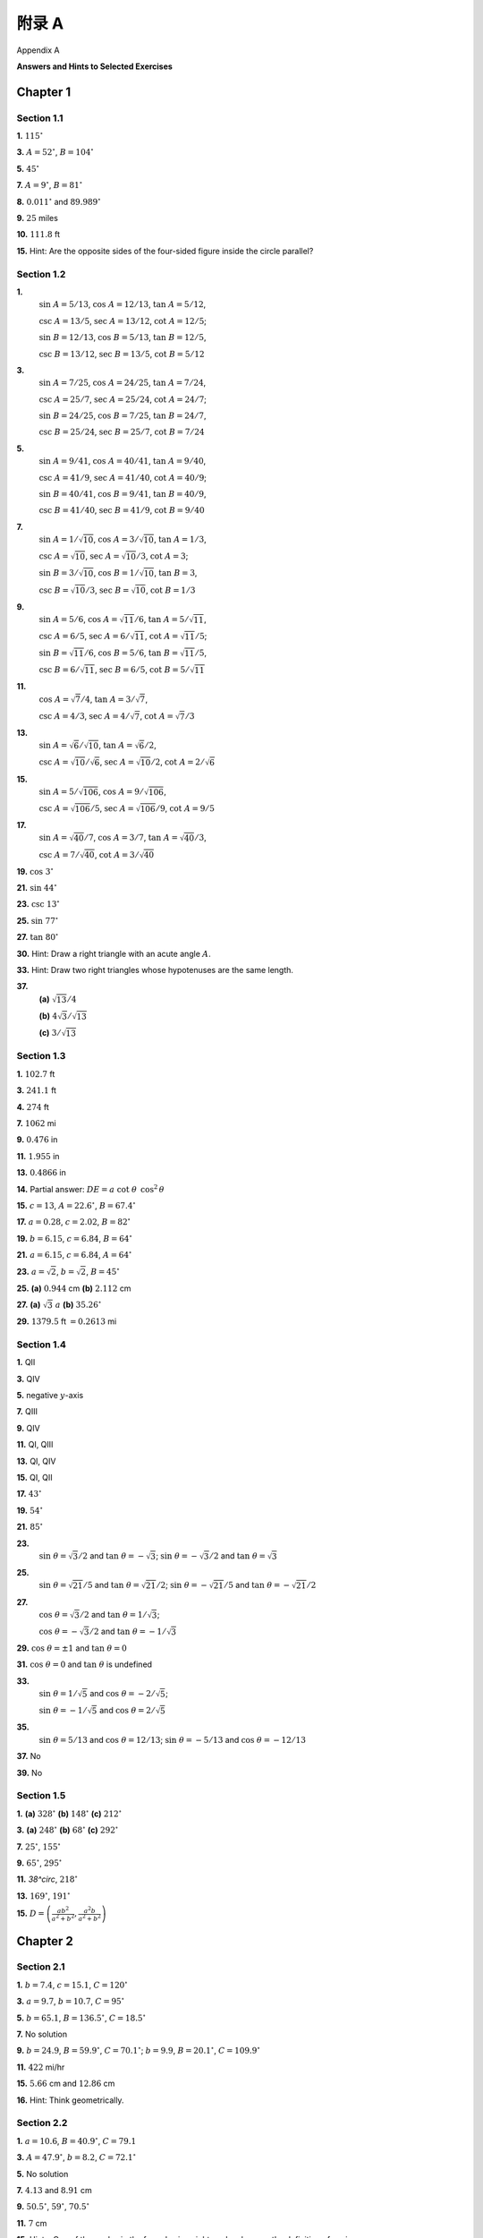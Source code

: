 .. _appendix a:

附录 A
===============
Appendix A

**Answers and Hints to Selected Exercises**

Chapter 1
--------------

Section 1.1
~~~~~~~~~~~~~~~~~~~~~~~~~~~~~~~

**1.** :math:`115^\circ` 

**3.** :math:`A=52^\circ`, :math:`B=104^\circ`

**5.** :math:`45^\circ`

**7.** :math:`A=9^\circ`, :math:`B=81^\circ` 

**8.** :math:`0.011^\circ` and :math:`89.989^\circ`

**9.** :math:`25` miles

**10.** :math:`111.8` ft

**15.** Hint: Are the opposite sides of the four-sided figure inside the circle parallel?

Section 1.2
~~~~~~~~~~~~~~~~~~~~~~~~~~~~~~~

**1.** 
    :math:`\sin\;A = 5/13`, :math:`\cos\;A = 12/13`, :math:`\tan\;A = 5/12`,

    :math:`\csc\;A = 13/5`, :math:`\sec\;A = 13/12`, :math:`\cot\;A = 12/5`;

    :math:`\sin\;B = 12/13`, :math:`\cos\;B = 5/13`, :math:`\tan\;B = 12/5`,

    :math:`\csc\;B = 13/12`, :math:`\sec\;B = 13/5`, :math:`\cot\;B = 5/12`

**3.** 
    :math:`\sin\;A = 7/25`, :math:`\cos\;A = 24/25`, :math:`\tan\;A = 7/24`,

    :math:`\csc\;A = 25/7`, :math:`\sec\;A = 25/24`, :math:`\cot\;A = 24/7`;

    :math:`\sin\;B = 24/25`, :math:`\cos\;B = 7/25`, :math:`\tan\;B = 24/7`,

    :math:`\csc\;B = 25/24`, :math:`\sec\;B = 25/7`, :math:`\cot\;B = 7/24`

**5.** 
    :math:`\sin\;A = 9/41`, :math:`\cos\;A = 40/41`, :math:`\tan\;A = 9/40`,

    :math:`\csc\;A = 41/9`, :math:`\sec\;A = 41/40`, :math:`\cot\;A = 40/9`;

    :math:`\sin\;B = 40/41`, :math:`\cos\;B = 9/41`, :math:`\tan\;B = 40/9`,

    :math:`\csc\;B = 41/40`, :math:`\sec\;B = 41/9`, :math:`\cot\;B = 9/40`

**7.** 
    :math:`\sin\;A = 1/\sqrt{10}`, :math:`\cos\;A = 3/\sqrt{10}`, :math:`\tan\;A = 1/3`,

    :math:`\csc\;A = \sqrt{10}`, :math:`\sec\;A = \sqrt{10}/3`, :math:`\cot\;A = 3`;

    :math:`\sin\;B = 3/\sqrt{10}`, :math:`\cos\;B = 1/\sqrt{10}`, :math:`\tan\;B = 3`,

    :math:`\csc\;B = \sqrt{10}/3`, :math:`\sec\;B = \sqrt{10}`, :math:`\cot\;B = 1/3`

**9.** 
    :math:`\sin\;A = 5/6`, :math:`\cos\;A = \sqrt{11}/6`, :math:`\tan\;A = 5/\sqrt{11}`,

    :math:`\csc\;A = 6/5`, :math:`\sec\;A = 6/\sqrt{11}`, :math:`\cot\;A = \sqrt{11}/5`;

    :math:`\sin\;B = \sqrt{11}/6`, :math:`\cos\;B = 5/6`, :math:`\tan\;B = \sqrt{11}/5`,

    :math:`\csc\;B = 6/\sqrt{11}`, :math:`\sec\;B = 6/5`, :math:`\cot\;B = 5/\sqrt{11}`

**11.** 
    :math:`\cos\;A = \sqrt{7}/4`, :math:`\tan\;A = 3/\sqrt{7}`,

    :math:`\csc\;A = 4/3`, :math:`\sec\;A = 4/\sqrt{7}`, :math:`\cot\;A = \sqrt{7}/3`

**13.** 
    :math:`\sin\;A = \sqrt{6}/\sqrt{10}`, :math:`\tan\;A = \sqrt{6}/2`,

    :math:`\csc\;A = \sqrt{10}/\sqrt{6}`, :math:`\sec\;A = \sqrt{10}/2`, :math:`\cot\;A = 2/\sqrt{6}`

**15.** 
    :math:`\sin\;A = 5/\sqrt{106}`, :math:`\cos\;A = 9/\sqrt{106}`,

    :math:`\csc\;A = \sqrt{106}/5`, :math:`\sec\;A = \sqrt{106}/9`, :math:`\cot\;A = 9/5`

**17.** 
    :math:`\sin\;A = \sqrt{40}/7`, :math:`\cos\;A = 3/7`, :math:`\tan\;A = \sqrt{40}/3`,

    :math:`\csc\;A = 7/\sqrt{40}`, :math:`\cot\;A = 3/\sqrt{40}`

**19.** :math:`\cos\;3^\circ` 

**21.** :math:`\sin\;44^\circ` 

**23.** :math:`\csc\;13^\circ`

**25.** :math:`\sin\;77^\circ` 

**27.** :math:`\tan\;80^\circ`  

**30.** Hint: Draw a right triangle with an acute angle :math:`A`.

**33.** Hint: Draw two right triangles whose hypotenuses are the same length.

**37.** 
    **(a)** :math:`\sqrt{13}/4` 
    
    **(b)** :math:`4\sqrt{3}/\sqrt{13}`
    
    **(c)** :math:`3/\sqrt{13}`

Section 1.3
~~~~~~~~~~~~~~

**1.** :math:`102.7` ft  

**3.** :math:`241.1` ft  

**4.** :math:`274` ft 

**7.** :math:`1062` mi  

**9.** :math:`0.476` in  

**11.** :math:`1.955` in 

**13.** :math:`0.4866` in  

**14.** Partial answer: :math:`DE=a\;\cot\;\theta\;\,\cos^2\,\theta`

**15.** :math:`c=13`, :math:`A=22.6^\circ`, :math:`B=67.4^\circ`  

**17.** :math:`a=0.28`, :math:`c=2.02`, :math:`B=82^\circ`  

**19.** :math:`b=6.15`, :math:`c=6.84`, :math:`B=64^\circ`

**21.** :math:`a=6.15`, :math:`c=6.84`, :math:`A=64^\circ`  

**23.** :math:`a=\sqrt{2}`, :math:`b=\sqrt{2}`, :math:`B=45^\circ`  

**25.** **(a)** :math:`0.944` cm **(b)** :math:`2.112` cm 

**27.** **(a)** :math:`\sqrt{3}\;a`  **(b)** :math:`35.26^\circ`

**29.** :math:`1379.5` ft :math:`= 0.2613` mi

Section 1.4
~~~~~~~~~~~~~~~~~

**1.** QII  

**3.** QIV  

**5.** negative :math:`y`-axis

**7.** QIII

**9.** QIV  

**11.** QI, QIII  

**13.** QI, QIV 

**15.** QI, QII  

**17.** :math:`43^\circ`  

**19.** :math:`54^\circ` 

**21.** :math:`85^\circ`  

**23.** 
    :math:`\sin\;\theta = \sqrt{3}/2` and :math:`\tan\;\theta = -\sqrt{3}`; :math:`\sin\;\theta = -\sqrt{3}/2` and :math:`\tan\;\theta = \sqrt{3}`

**25.**
    :math:`\sin\;\theta = \sqrt{21}/5` and :math:`\tan\;\theta = \sqrt{21}/2`;
    :math:`\sin\;\theta = -\sqrt{21}/5` and
    :math:`\tan\;\theta = -\sqrt{21}/2`

**27.** 
    :math:`\cos\;\theta = \sqrt{3}/2` and :math:`\tan\;\theta = 1/\sqrt{3}`;

    :math:`\cos\;\theta = -\sqrt{3}/2` and :math:`\tan\;\theta = -1/\sqrt{3}`

**29.** :math:`\cos\;\theta = \pm 1` and :math:`\tan\;\theta = 0`

**31.** :math:`\cos\;\theta = 0` and :math:`\tan\;\theta` is undefined

**33.** 
    :math:`\sin\;\theta = 1/\sqrt{5}` and :math:`\cos\;\theta = -2/\sqrt{5}`;

    :math:`\sin\;\theta = -1/\sqrt{5}` and :math:`\cos\;\theta = 2/\sqrt{5}`

**35.** 
    :math:`\sin\;\theta = 5/13` and :math:`\cos\;\theta = 12/13`;
    :math:`\sin\;\theta = -5/13` and :math:`\cos\;\theta = -12/13`  
    
**37.** No  

**39.** No

Section 1.5
~~~~~~~~~~~~~~

**1.** **(a)** :math:`328^\circ` **(b)** :math:`148^\circ` **(c)** :math:`212^\circ` 

**3.** **(a)** :math:`248^\circ` **(b)** :math:`68^\circ` **(c)** :math:`292^\circ` 

**7.** :math:`25^\circ`, :math:`155^\circ`  

**9.** :math:`65^\circ`, :math:`295^\circ` 

**11.** `38^\circ`, :math:`218^\circ`  

**13.** :math:`169^\circ`, :math:`191^\circ`

**15.** :math:`D=\left( \frac{ab^2}{a^2 + b^2}, \frac{a^2 b}{a^2 + b^2} \right)`

Chapter 2
----------------

Section 2.1
~~~~~~~~~~~~~~

**1.** :math:`b = 7.4`, :math:`c = 15.1`, :math:`C = 120^\circ`  

**3.** :math:`a = 9.7`, :math:`b = 10.7`, :math:`C = 95^\circ`  

**5.** :math:`b = 65.1`, :math:`B = 136.5^\circ`, :math:`C = 18.5^\circ` 

**7.** No solution  

**9.** :math:`b = 24.9`, :math:`B = 59.9^\circ`, :math:`C = 70.1^\circ`; :math:`b = 9.9`, :math:`B = 20.1^\circ`, :math:`C = 109.9^\circ`  

**11.** :math:`422` mi/hr 

**15.** :math:`5.66` cm and :math:`12.86` cm  

**16.** Hint: Think geometrically.

Section 2.2
~~~~~~~~~~~~~~~

**1.** :math:`a = 10.6`, :math:`B = 40.9^\circ`, :math:`C = 79.1`  

**3.** :math:`A = 47.9^\circ`, :math:`b = 8.2`, :math:`C = 72.1^\circ`  

**5.** No solution  

**7.** :math:`4.13` and :math:`8.91` cm

**9.** :math:`50.5^\circ`, :math:`59^\circ`, :math:`70.5^\circ`

**11.** :math:`7` cm 

**15.** Hints: One of the angles in the formulas is a right angle; also, use the definition of cosine.

Section 2.3
~~~~~~~~~~~~~~~~~~~

**1.** :math:`A = 79.1^\circ`, :math:`B = 40.9^\circ`, :math:`c = 10.6`  

**3.** :math:`A = 47.9^\circ`, :math:`b = 8.2`, :math:`C = 72.1^\circ`  

**5.** No  

**6.** Yes  

**11.** Hint: Think of Exercise 10.

Section 2.4
~~~~~~~~~~~~~~~

**1.** :math:`22.55`  

**3.** :math:`9.21` 

**5.** :math:`\frac{3}{4}\sqrt{15} \approx 2.905`

**7.** :math:`12.21`  

**9.** Hints: The diagonals break the quadrilateral into four triangles; also, consider formulas :eq:`2.23 <eqn:areacase1a>`-:eq:`2.25 <eqn:areacase1c>`.

Section 2.5
~~~~~~~~~~~~~~~~

**1.** :math:`R = 2.63`, :math:`r = 0.69`  

**3.** :math:`R = 3.51`, :math:`r = 1.36` 

**5.** :math:`R = 24.18`, :math:`r = 1.12`  

**12.** 
    **(c)** Twice as large

    **(d)** Hint: Bisect each angle.


Chapter 3
--------------

Section 3.1 
~~~~~~~~~~~~~~~~~~~

**1.** :math:`\theta = 270^\circ`  

**3.** Hint: See Example :ref:`3.7 <exmp:elimtheta>`. 

**19.** :math:`\tan\;\theta = \pm\,\sin\;\theta / \sqrt{1 - \sin^2 \;\theta} = \pm\,\sqrt{1 - \cos^2 \;\theta} / \cos\;\theta`

Section 3.2 
~~~~~~~~~~~~~~~~~~~

**3.** :math:`\sin\;(A+B) = \frac{1020}{1189}`, :math:`\cos\;(A+B) = -\frac{611}{1189}`, :math:`\tan\;(A+B) = -\frac{1020}{611}`  

**4.** :math:`(\sqrt{6} + \sqrt{2})/4`

**5.** :math:`2 - \sqrt{3}`  

**15.** Hint: For :math:`a \ne 0` and :math:`b \ne 0`, draw a right triangle with legs of lengths :math:`a` and :math:`b`.

Section 3.3 
~~~~~~~~~~~~~~~~~~~

**9.** Hint: Is :math:`\sin\;A + \cos\;A` always positive? 

**11.** :math:`1/2`

Section 3.4 
~~~~~~~~~~~~~~~~~~~

**13.** Hint: One way to do this is with the Law of Tangents. Another way is with the Law of Sines.

Chapter 4
-------------

Section 4.1 
~~~~~~~~~~~~~~~~~~~

**1.** :math:`\pi/45`  

**3.** :math:`13\pi/18`  

**5.** :math:`-3\pi/5` 

**7.** :math:`36^\circ`  

**9.** :math:`174^\circ`

Section 4.2 
~~~~~~~~~~~~~~~~~~~

**1.** :math:`9.6` cm  

**3.** :math:`11\pi` in  

**5.** :math:`54.94` in

**7.** :math:`12.86` ft  

**8.** :math:`34.18`  

**9.** :math:`38.26`

**11.** :math:`3.392` and :math:`9.174`  

**12.** :math:`3.105828541`

Section 4.3 
~~~~~~~~~~~~~~~~~~~

**1.** :math:`1.512~\text{cm}^2`  

**3.** :math:`24.5~\text{m}^2` 

**5.** :math:`269.1~\text{cm}^2`  

**7.** :math:`5~\text{cm}^2` 

**9.** :math:`\pi/2~\text{cm}^2`  

**11.** :math:`0.017~\text{cm}^2` 

**13.** :math:`21.46`  

**15.** :math:`48.17`  

**17.** :math:`0.522~\text{m}^2`

**19.** Sector area is quadrupled, arc length is doubled.

Section 4.4 
~~~~~~~~~~~~~~~~~~~

**1.** :math:`\nu=6` m/sec, :math:`\omega=1.5` rad/sec

**3.** :math:`\nu=6.6` m/sec, :math:`\omega=0.94` rad/sec

**5.** :math:`\nu=3.75` m/sec, :math:`\omega=1.875` rad/sec

**7.** :math:`3.375` rad  

**9.** :math:`32` rpm and :math:`21.33` rpm

**11.** :math:`40.84` in/sec

Chapter 5
----------------------

Section 5.1 
~~~~~~~~~~~~~~~~~~~

**13.** Partial answer: :math:`\sec\;\theta = OQ`

Section 5.2 
~~~~~~~~~~~~~~~~~~~

**1.** amplitude :math:`= 3`, period :math:`= 2`, phase shift = :math:`0` 

**3.** amplitude :math:`= 1`, period :math:`= 2\pi/5`, phase shift = :math:`-3/5` 

**5.** amplitude :math:`= 1`, period :math:`= 2\pi/5`, phase shift = :math:`-\pi/5` 

**7.** amplitude :math:`= 1`, period :math:`= \pi`, phase shift = :math:`3\pi/2`

**9.** amplitude undefined, period :math:`= \pi/2`, phase shift = :math:`3\pi/2` 

**11.** amplitude undefined, period :math:`= \pi`, phase shift = :math:`1/2`

**13.** max. at :math:`x=\pm\,\sqrt{\pi/2}`, :math:`\pm\,\sqrt{5\pi/2}`, :math:`\pm\,\sqrt{9\pi/2}`, :math:`...` min. at :math:`x=\pm\,\sqrt{3\pi/2}`, :math:`\pm\,\sqrt{7\pi/2}`, :math:`\pm\,\sqrt{11\pi/2}`, :math:`...`

**15.** amplitude :math:`= 0.5`, period :math:`= \pi`  

**17.** out of phase 

**18.** in phase  

**19.** amplitude :math:`= \sqrt{34}`, period :math:`= 2` 

**21.** amplitude :math:`= 2\,\sqrt{2}`, period :math:`= 2\pi` 

**23.** :math:`2\pi`  


**25.** :math:`6`  

**27.** amplitude envelope: :math:`y=\pm\,x^2` 

**29.** No

Section 5.3 
~~~~~~~~~~~~~~~~~~~

**1.** :math:`\pi/4`  

**3.** :math:`0`  

**5.** :math:`\pi`  

**7.** :math:`\pi/2` 

**9.** :math:`0`

**11.** :math:`-\pi/3`  

**13.** :math:`\pi/7` 

**15.** :math:`4\pi/5`

**17.** :math:`\pi/6`

**19.** :math:`-\pi/9`  

**21.** :math:`12/13` 

**23.** :math:`\pi/2` 

**25.** :math:`\pi/2`

Chapter 6
----------------------

Section 6.1 
~~~~~~~~~~~~~~~~~~~


**1.** :math:`\frac{3\pi}{4} + \pi k`  

**3.** :math:`\frac{3\pi}{10} + \frac{2\pi k}{5}` 

**5.** :math:`\pm\,\frac{\pi}{6} + \pi k`

**7.** :math:`-0.821 + 2\pi k`, :math:`3.963 + 2\pi k` 

**9.** :math:`\frac{\pi}{4} + \pi k`

**11.** :math:`\frac{2\pi k}{3}`

Section 6.2 
~~~~~~~~~~~~~~~~~~~

**1.** :math:`x=1.89549426703398093962`

Section 6.3 
~~~~~~~~~~~~~~~~~~~

**1.** :math:`-1+i`  

**3.** :math:`-13i`  

**5.** :math:`-1-i`  

**7.** :math:`i`

**9.** :math:`-i`  

**11.** :math:`i`  

**13.** :math:`-i` 

**15.** :math:`i`

**17.** Let :math:`z=a+bi`. Then :math:`\overline{z}=a-bi`, so :math:`\overline{\left(\overline{z}\right)} = \overline{a-bi}=a+bi=z`.  

**23.** Hint: Use Exercise 20. 

**25.** :math:`\sqrt{13}\,\text{cis}\;56.3^\circ` 

**27.** :math:`\sqrt{2}\,\text{cis}\;315^\circ`  

**29.** :math:`\text{cis}\;0^\circ` 

**33.** :math:`81\,\text{cis}\;56^\circ`  

**35.** :math:`1.5\,\text{cis}\;253^\circ` 

**37.** :math:`\sqrt[6]{2}\,\text{cis}\;15^\circ`, :math:`\sqrt[6]{2}\,\text{cis}\;135^\circ`, :math:`\sqrt[6]{2}\,\text{cis}\;255^\circ`

**39.** :math:`\frac{1}{2} + \frac{\sqrt{3}}{2}\,i`, :math:`-1`, :math:`\frac{1}{2} - \frac{\sqrt{3}}{2}\,i`  

**41.** :math:`\text{cis}\;36^\circ`, :math:`\text{cis}\;108^\circ`, :math:`\text{cis}\;180^\circ`, :math:`\text{cis}\;252^\circ`, :math:`\text{cis}\;324^\circ`

Section 6.4 
~~~~~~~~~~~~~~~~~~~

**1.** :math:`(-3\sqrt{3},-3)`  

**3.** :math:`(\sqrt{3},-1)`

**5.** :math:`(-1/\sqrt{2},-1/\sqrt{2})`  

**7.** :math:`(\sqrt{10},251.6^\circ)`

**9.** :math:`(2\sqrt{5},333.4^\circ)`  

**11.** :math:`r = 6\,\cos\;\theta`

**13.** :math:`r^2 \,\cos\;2\theta = 1`  

**14.** :math:`r = 3/(2 - \cos\;\theta)`
